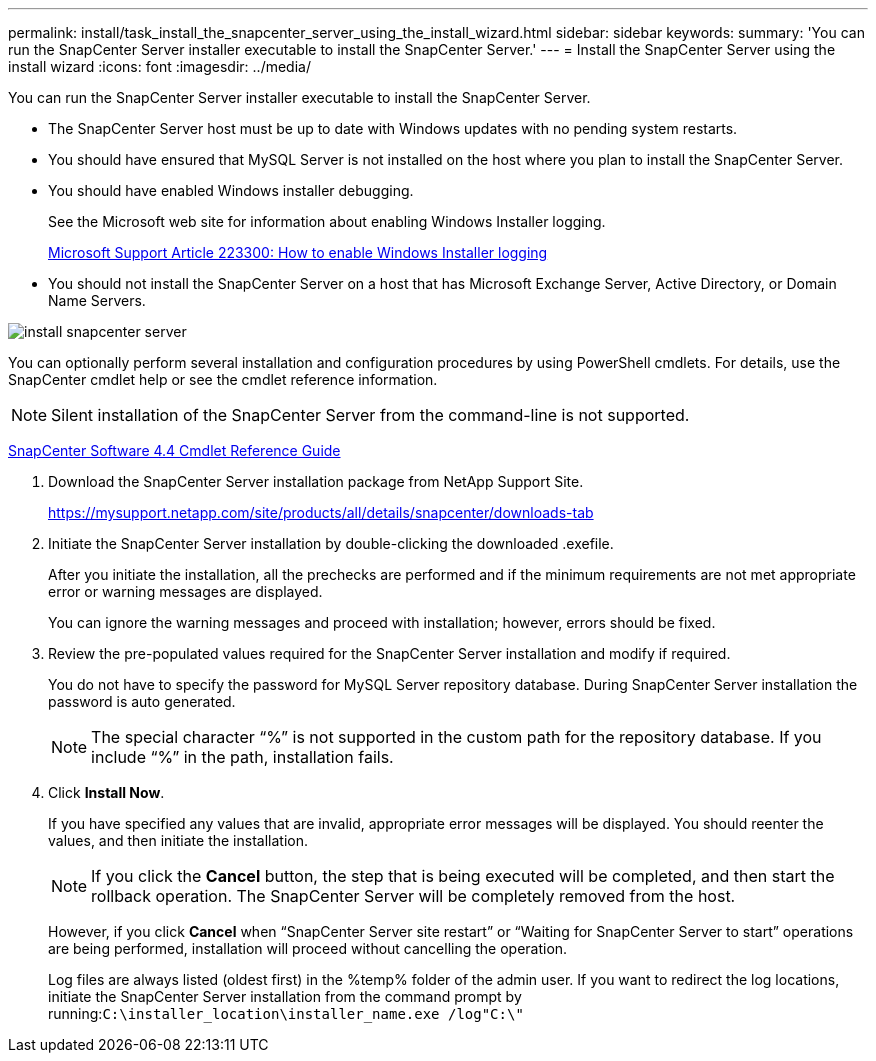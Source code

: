 ---
permalink: install/task_install_the_snapcenter_server_using_the_install_wizard.html
sidebar: sidebar
keywords: 
summary: 'You can run the SnapCenter Server installer executable to install the SnapCenter Server.'
---
= Install the SnapCenter Server using the install wizard
:icons: font
:imagesdir: ../media/

[.lead]
You can run the SnapCenter Server installer executable to install the SnapCenter Server.

* The SnapCenter Server host must be up to date with Windows updates with no pending system restarts.
* You should have ensured that MySQL Server is not installed on the host where you plan to install the SnapCenter Server.
* You should have enabled Windows installer debugging.
+
See the Microsoft web site for information about enabling Windows Installer logging.
+
https://support.microsoft.com/kb/223300[Microsoft Support Article 223300: How to enable Windows Installer logging]

* You should not install the SnapCenter Server on a host that has Microsoft Exchange Server, Active Directory, or Domain Name Servers.

image::../media/install_snapcenter_server.gif[]

You can optionally perform several installation and configuration procedures by using PowerShell cmdlets. For details, use the SnapCenter cmdlet help or see the cmdlet reference information.

NOTE: Silent installation of the SnapCenter Server from the command-line is not supported.

https://library.netapp.com/ecm/ecm_download_file/ECMLP2874310[SnapCenter Software 4.4 Cmdlet Reference Guide]

. Download the SnapCenter Server installation package from NetApp Support Site.
+
https://mysupport.netapp.com/site/products/all/details/snapcenter/downloads-tab

. Initiate the SnapCenter Server installation by double-clicking the downloaded .exefile.
+
After you initiate the installation, all the prechecks are performed and if the minimum requirements are not met appropriate error or warning messages are displayed.
+
You can ignore the warning messages and proceed with installation; however, errors should be fixed.

. Review the pre-populated values required for the SnapCenter Server installation and modify if required.
+
You do not have to specify the password for MySQL Server repository database. During SnapCenter Server installation the password is auto generated.
+
NOTE: The special character "`%`" is not supported in the custom path for the repository database. If you include "`%`" in the path, installation fails.

. Click *Install Now*.
+
If you have specified any values that are invalid, appropriate error messages will be displayed. You should reenter the values, and then initiate the installation.
+
NOTE: If you click the *Cancel* button, the step that is being executed will be completed, and then start the rollback operation. The SnapCenter Server will be completely removed from the host.
+
However, if you click *Cancel* when "`SnapCenter Server site restart`" or "`Waiting for SnapCenter Server to start`" operations are being performed, installation will proceed without cancelling the operation.
+
Log files are always listed (oldest first) in the %temp% folder of the admin user. If you want to redirect the log locations, initiate the SnapCenter Server installation from the command prompt by running:``C:\installer_location\installer_name.exe /log"C:\"``
